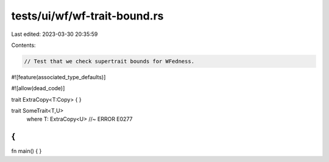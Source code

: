 tests/ui/wf/wf-trait-bound.rs
=============================

Last edited: 2023-03-30 20:35:59

Contents:

.. code-block:: rs

    // Test that we check supertrait bounds for WFedness.

#![feature(associated_type_defaults)]

#![allow(dead_code)]

trait ExtraCopy<T:Copy> { }

trait SomeTrait<T,U>
    where T: ExtraCopy<U> //~ ERROR E0277
{
}


fn main() { }


